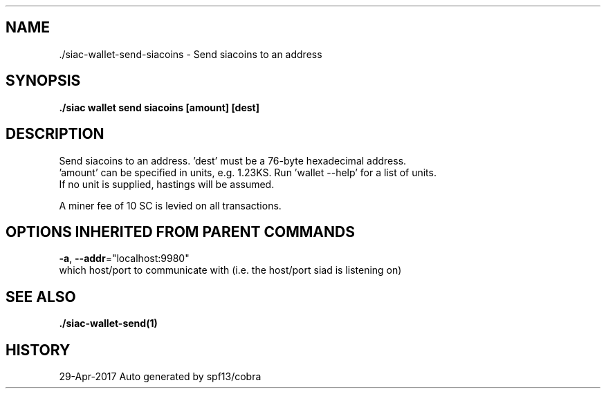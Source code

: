 .TH "./SIAC\-WALLET\-SEND\-SIACOINS" "1" "Apr 2017" "Auto generated by spf13/cobra" "siac Manual" 
.nh
.ad l


.SH NAME
.PP
\&./siac\-\&wallet\-\&send\-\&siacoins \- Send siacoins to an address


.SH SYNOPSIS
.PP
\fB\&./siac wallet send siacoins [amount] [dest]\fP


.SH DESCRIPTION
.PP
 Send siacoins to an address. 'dest' must be a 76\-byte hexadecimal address.
 'amount' can be specified in units, e.g. 1.23KS. Run 'wallet \-\-help' for a list of units.
 If no unit is supplied, hastings will be assumed.

.PP
A miner fee of 10 SC is levied on all transactions.


.SH OPTIONS INHERITED FROM PARENT COMMANDS
.PP
\fB\-a\fP, \fB\-\-addr\fP="localhost:9980"
    which host/port to communicate with (i.e. the host/port siad is listening on)


.SH SEE ALSO
.PP
\fB\&./siac\-\&wallet\-\&send(1)\fP


.SH HISTORY
.PP
29\-Apr\-2017 Auto generated by spf13/cobra
